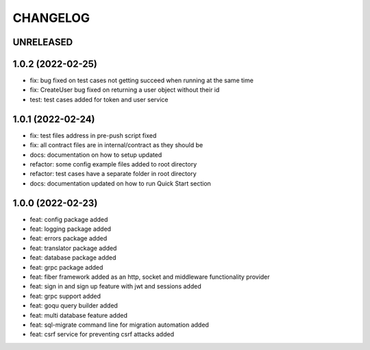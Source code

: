 CHANGELOG
=========

UNRELEASED
----------


1.0.2 (2022-02-25)
------------------

* fix: bug fixed on test cases not getting succeed when running at the same time
* fix: CreateUser bug fixed on returning a user object without their id
* test: test cases added for token and user service

1.0.1 (2022-02-24)
------------------

* fix: test files address in pre-push script fixed
* fix: all contract files are in internal/contract as they should be
* docs: documentation on how to setup updated
* refactor: some config example files added to root directory
* refactor: test cases have a separate folder in root directory
* docs: documentation updated on how to run Quick Start section

1.0.0 (2022-02-23)
------------------

* feat: config package added
* feat: logging package added
* feat: errors package added
* feat: translator package added
* feat: database package added
* feat: grpc package added
* feat: fiber framework added as an http, socket and middleware functionality provider
* feat: sign in and sign up feature with jwt and sessions added
* feat: grpc support added
* feat: goqu query builder added
* feat: multi database feature added
* feat: sql-migrate command line for migration automation added
* feat: csrf service for preventing csrf attacks added